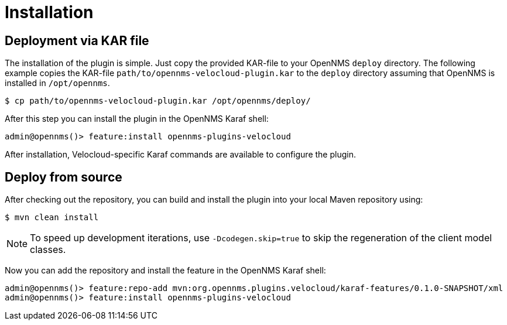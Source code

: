 = Installation
:imagesdir: ../assets/images

## Deployment via KAR file

The installation of the plugin is simple.
Just copy the provided KAR-file to your OpenNMS `deploy` directory.
The following example copies the KAR-file `path/to/opennms-velocloud-plugin.kar` to the `deploy` directory assuming that OpenNMS is installed in `/opt/opennms`.

```
$ cp path/to/opennms-velocloud-plugin.kar /opt/opennms/deploy/
```

After this step you can install the plugin in the OpenNMS Karaf shell:

```
admin@opennms()> feature:install opennms-plugins-velocloud
```

After installation, Velocloud-specific Karaf commands are available to configure the plugin.

## Deploy from source

After checking out the repository, you can build and install the plugin into your local Maven repository using:

```
$ mvn clean install
```

NOTE: To speed up development iterations, use `-Dcodegen.skip=true` to skip the regeneration of the client model classes.

Now you can add the repository and install the feature in the OpenNMS Karaf shell:

```
admin@opennms()> feature:repo-add mvn:org.opennms.plugins.velocloud/karaf-features/0.1.0-SNAPSHOT/xml
admin@opennms()> feature:install opennms-plugins-velocloud
```

